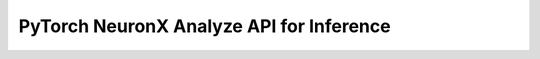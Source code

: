.. _torch_neuronx_analyze_api:

PyTorch NeuronX Analyze API for Inference
============================================================

.. py:function:: torch_neuronx.analyze(func, example_inputs, compiler_workdir=None)

   Checks the support of the operations in the ``func`` by checking each operator against neuronx-cc.

   :arg ~torch.nn.Module,callable func: The function/module that that will be
      run using the ``example_inputs`` arguments in order to record the
      computation graph.
    
   :arg ~torch.Tensor,tuple[~torch.Tensor] example_inputs: A tuple of example
      inputs that will be passed to the ``func`` while tracing.

   :keyword str compiler_workdir: Work directory used by
      |neuronx-cc|. This can be useful for debugging and/or inspecting
      intermediary |neuronx-cc| outputs
   
   :keyword set additional_ignored_ops: A set of aten operators to not analyze. Default is an empty set.
   
   :keyword int max_workers: The max number of workers threads to spawn.
      The default is ``4``.
   
   :keyword bool is_hf_transformers: If the model is a huggingface transformers model,
      it is recommended to enable this option to prevent deadlocks. Default is ``False``.
   
   :keyword bool cleanup: Specifies whether to delete the compiler artifact directories
      generated after running analyze. Default is ``False``.
   

   :returns: A JSON like :class:`~Dict` with the supported operators and their count, and unsupported
      operators with the failure mode and location of the operator in the python code.
    
   :rtype: :class:`~Dict`


   .. rubric:: Notes

      This function is meant to be used as a way to evaluate operator support for the model that is intended to be traced.
      The information can be used to modify operators that are unsupported to ones that are supported, or custom partitioning
      of the model.

      Note that this API does not return a traced model.
      
      Just like torch.neuronx.trace, this API can be used on any EC2 machine with sufficient memory and compute resources.


   .. rubric:: Examples

   *Fully supported model*

   .. code-block:: python

      import json

      import torch
      import torch.nn as nn
      import torch_neuronx

      class MLP(nn.Module):
         def __init__(self, input_size=28*28, output_size=10, layers=[120,84]):
            super(MLP, self).__init__()
            self.fc1 = nn.Linear(input_size, layers[0])
            self.relu = nn.ReLU()
            self.fc2 = nn.Linear(layers[0], layers[1])
         def forward(self, x):
            f1 = self.fc1(x)
            r1 = self.relu(f1)
            f2 = self.fc2(r1)
            r2 = self.relu(f2)
            f3 = self.fc3(r2)
            return torch.log_softmax(f3, dim=1)
    
      model = MLP()
      ex_input = torch.rand([32,784])

      model_support = torch_neuronx.analyze(model,ex_input)
      print(json.dumps(model_support,indent=4))

   .. code-block::

     {
         "torch_neuronx_version": "1.13.0.1.5.0",
         "neuronx_cc_version": "2.0.0.11796a0+24a26e112",
         "support_percentage": "100.00%",
         "supported_operators": {
            "aten::linear": 3,
         "aten::relu": 2,
         "aten::log_softmax": 1
         },
         "unsupported_operators": []
      }
   
   *Unsupported Model/Operator*

   .. code-block:: python

      import json
      import torch
      import torch_neuronx

      def fft(x):
         return torch.fft.fft(x)

      model = fft
      ex_input = torch.arange(4)

      model_support = torch_neuronx.analyze(model,ex_input)
      print(json.dumps(model_support,indent=4))

   .. code-block::

      {
         "torch_neuronx_version": "1.13.0.1.5.0",
         "neuronx_cc_version": "2.0.0.11796a0+24a26e112",
         "support_percentage": "0.00%",
         "supported_operators": {},
         "unsupported_operators": [
            {
               "kind": "aten::fft_fft",
               "failureAt": "neuronx-cc",
               "call": "test.py(6): fft\n/home/ubuntu/testdir/venv/lib/python3.8/site-packages/torch_neuronx/xla_impl/analyze.py(35): forward\n/home/ubuntu/testdir/venv/lib/python3.8/site-packages/torch/nn/modules/module.py(1182): _slow_forward\n/home/ubuntu/testdir/venv/lib/python3.8/site-packages/torch/nn/modules/module.py(1194): _call_impl\n/home/ubuntu/testdir/venv/lib/python3.8/site-packages/torch/jit/_trace.py(976): trace_module\n/home/ubuntu/testdir/venv/lib/python3.8/site-packages/torch/jit/_trace.py(759): trace\n/home/ubuntu/testdir/venv/lib/python3.8/site-packages/torch_neuronx/xla_impl/analyze.py(302): analyze\ntest.py(11): <module>\n",
               "opGraph": "graph(%x : Long(4, strides=[1], requires_grad=0, device=cpu),\n      %neuron_4 : NoneType,\n      %neuron_5 : int,\n      %neuron_6 : NoneType):\n  %neuron_7 : ComplexFloat(4, strides=[1], requires_grad=0, device=cpu) = aten::fft_fft(%x, %neuron_4, %neuron_5, %neuron_6)\n  return (%neuron_7)\n"
            }
         ]
      }
   
   **Note:** the ``failureAt`` field can either be "neuronx-cc" or "Lowering to HLO". If the field is "neuronx-cc", then it indicates that the provided operator configuration failed to be compiled with ``neuronx-cc``. This could either indicate that the operator configuration is unsupported, or there is a bug with that operator configuration.

.. |neuronx-cc| replace:: :ref:`neuronx-cc <neuron-compiler-cli-reference-guide>`
